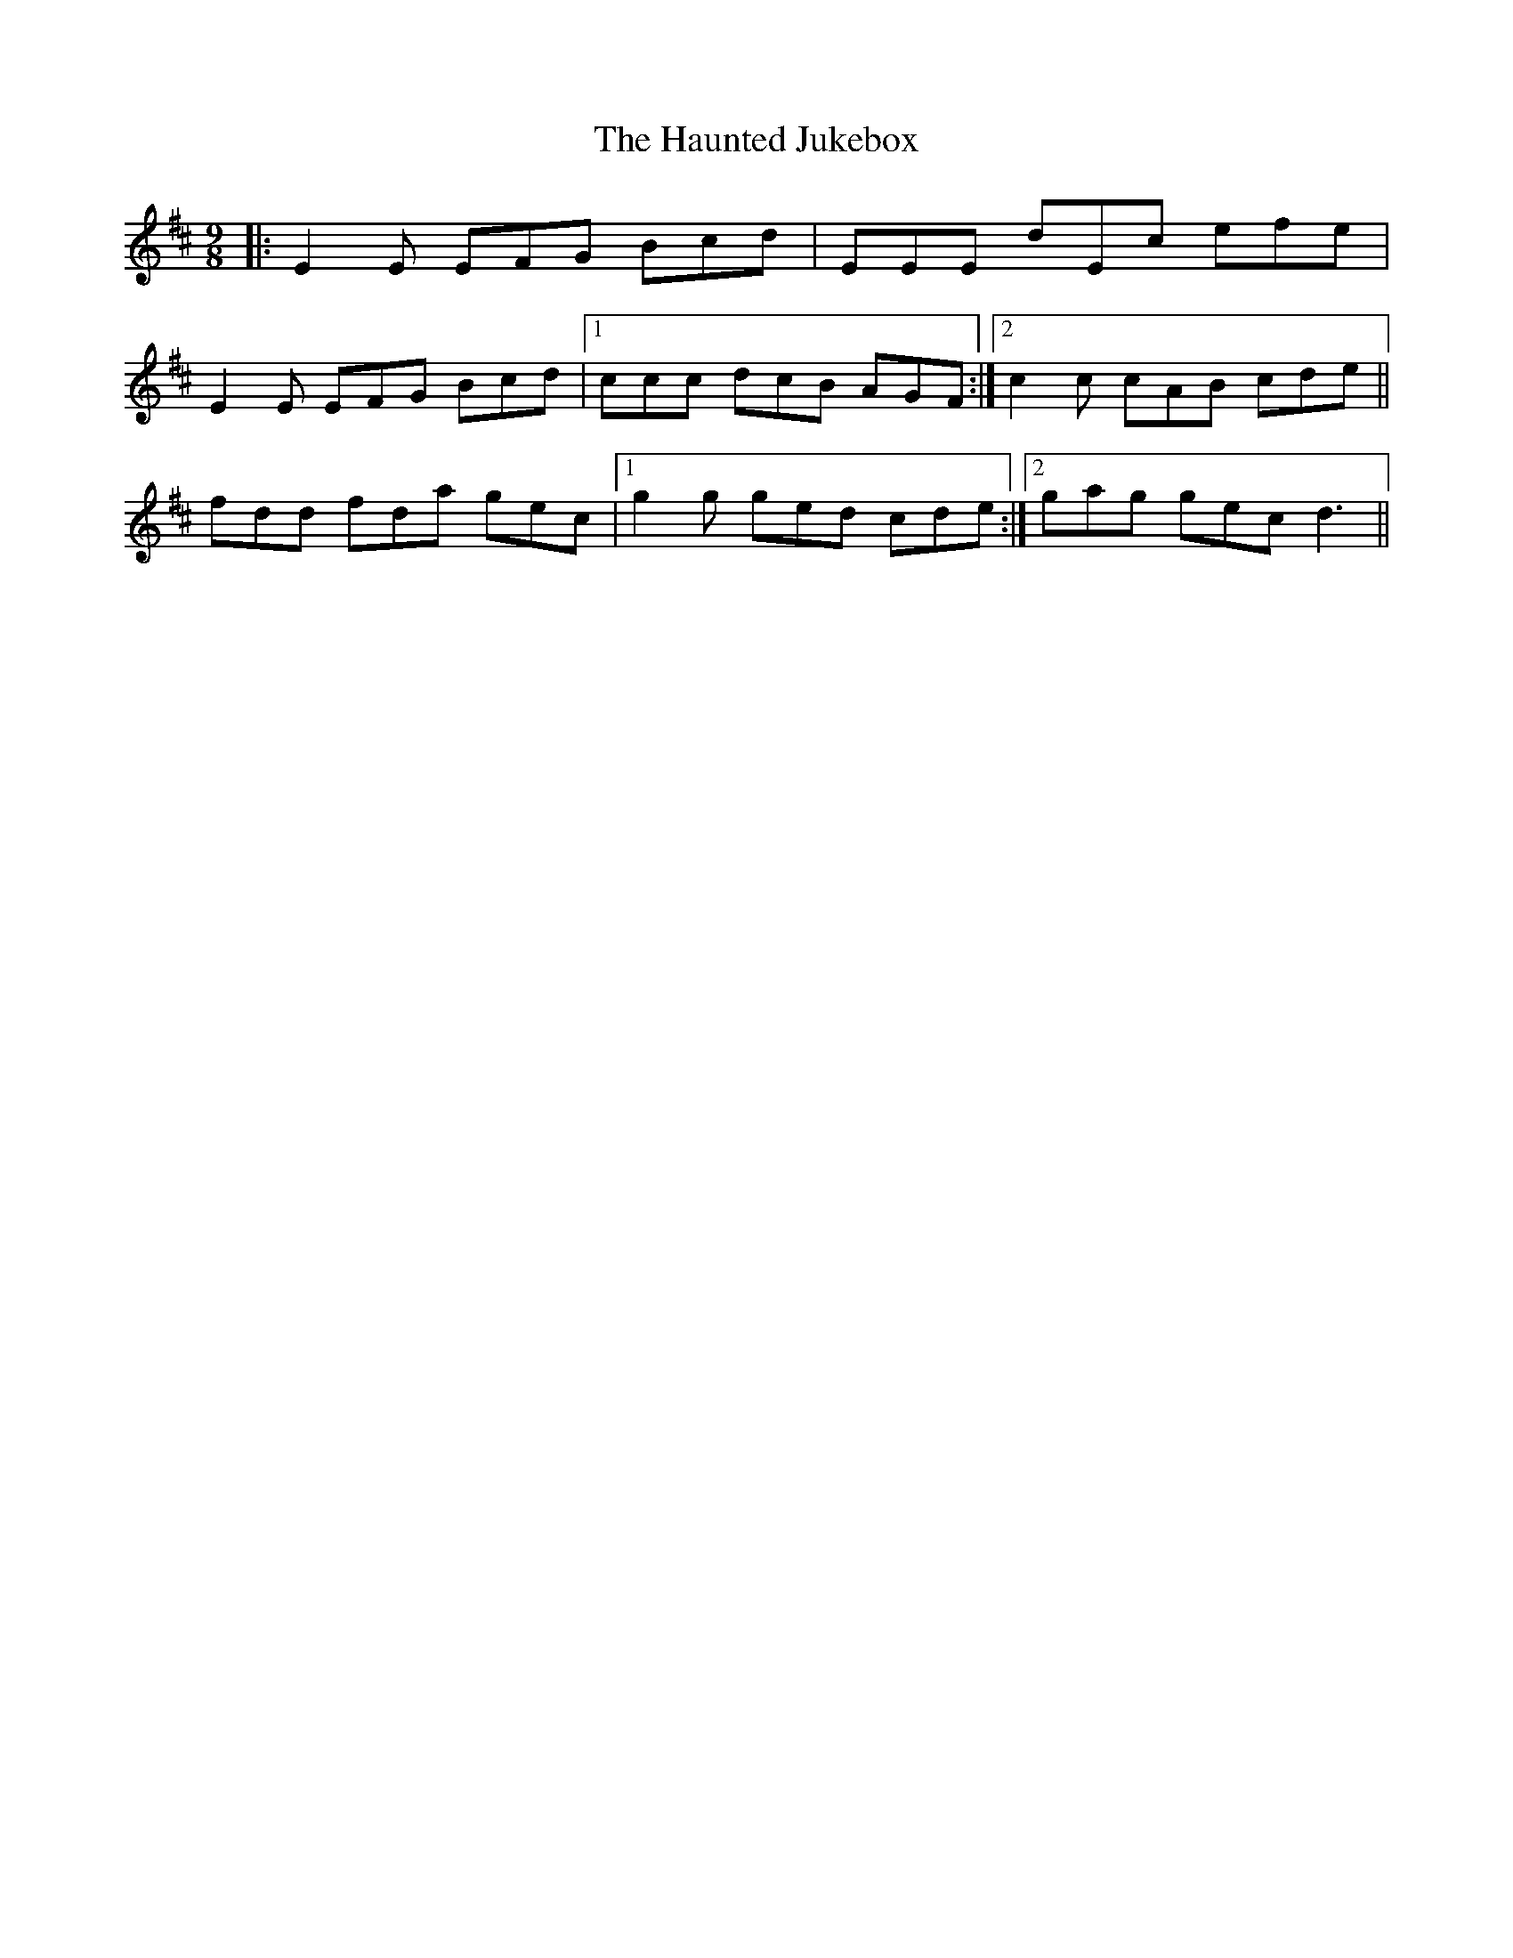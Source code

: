 X: 16911
T: Haunted Jukebox, The
R: slip jig
M: 9/8
K: Edorian
|:E2E EFG Bcd|EEE dEc efe|
E2E EFG Bcd|1 ccc dcB AGF:|2 c2 c cAB cde||
fdd fda gec|1 g2g ged cde:|2 gag gec d3||

